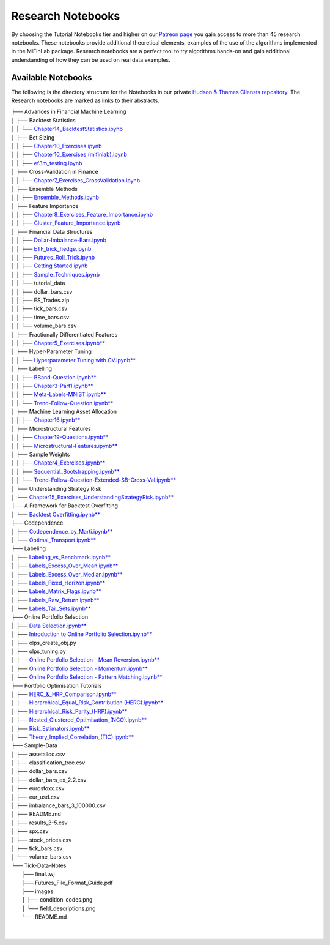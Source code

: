 .. _additional_information-research_notebooks:

==================
Research Notebooks
==================

By choosing the Tutorial Notebooks tier and higher on our `Patreon page <https://www.patreon.com/HudsonThames>`_
you gain access to more than 45 research notebooks. These notebooks provide additional theoretical elements,
examples of the use of the algorithms implemented in the MlFinLab package. Research notebooks are a perfect tool to
try algorithms hands-on and gain additional understanding of how they can be used on real data examples.

.. figure:: getting_started_images/notebook_preview.png
   :scale: 90 %
   :align: center
   :figclass: align-center
   :alt: Research Notebook preview

Available Notebooks
###################

The following is the directory structure for the Notebooks in our private
`Hudson & Thames Cliensts repository <https://github.com/Hudson-and-Thames-Clients>`_. The Research
notebooks are marked as links to their abstracts.


| ├── Advances in Financial Machine Learning
| │   ├── Backtest Statistics
| │   │   └── `Chapter14_BacktestStatistics.ipynb <https://mlfinlab.readthedocs.io/en/latest/getting_started/research_notebooks.html#id1>`_
| │   ├── Bet Sizing
| │   │   ├── `Chapter10_Exercises.ipynb <https://mlfinlab.readthedocs.io/en/latest/getting_started/research_notebooks.html#id2>`_
| │   │   ├── `Chapter10_Exercises (mlfinlab).ipynb <https://mlfinlab.readthedocs.io/en/latest/getting_started/research_notebooks.html#id3>`_
| │   │   ├── `ef3m_testing.ipynb <https://mlfinlab.readthedocs.io/en/latest/getting_started/research_notebooks.html#id4>`_
| │   ├── Cross-Validation in Finance
| │   │   └── `Chapter7_Exercises_CrossValidation.ipynb <https://mlfinlab.readthedocs.io/en/latest/getting_started/research_notebooks.html#id5>`_
| │   ├── Ensemble Methods
| │   │   ├── `Ensemble_Methods.ipynb <https://mlfinlab.readthedocs.io/en/latest/getting_started/research_notebooks.html#id6>`_
| │   ├── Feature Importance
| │   │   ├── `Chapter8_Exercises_Feature_Importance.ipynb <https://mlfinlab.readthedocs.io/en/latest/getting_started/research_notebooks.html#id7>`_
| │   │   ├── `Cluster_Feature_Importance.ipynb <https://mlfinlab.readthedocs.io/en/latest/getting_started/research_notebooks.html#id8>`_
| │   ├── Financial Data Structures
| │   │   ├── `Dollar-Imbalance-Bars.ipynb <https://mlfinlab.readthedocs.io/en/latest/getting_started/research_notebooks.html#id9>`_
| │   │   ├── `ETF_trick_hedge.ipynb <https://mlfinlab.readthedocs.io/en/latest/getting_started/research_notebooks.html#id10>`_
| │   │   ├── `Futures_Roll_Trick.ipynb <https://mlfinlab.readthedocs.io/en/latest/getting_started/research_notebooks.html#id11>`_
| │   │   ├── `Getting Started.ipynb <https://mlfinlab.readthedocs.io/en/latest/getting_started/research_notebooks.html#id12>`_
| │   │   ├── `Sample_Techniques.ipynb <https://mlfinlab.readthedocs.io/en/latest/getting_started/research_notebooks.html#id13>`_
| │   │   └── tutorial_data
| │   │       ├── dollar_bars.csv
| │   │       ├── ES_Trades.zip
| │   │       ├── tick_bars.csv
| │   │       ├── time_bars.csv
| │   │       └── volume_bars.csv
| │   ├── Fractionally Differentiated Features
| │   │   ├── `Chapter5_Exercises.ipynb** <https://mlfinlab.readthedocs.io/en/latest/getting_started/research_notebooks.html#id14>`_
| │   ├── Hyper-Parameter Tuning
| │   │   └── `Hyperparameter Tuning with CV.ipynb** <https://mlfinlab.readthedocs.io/en/latest/getting_started/research_notebooks.html#id15>`_
| │   ├── Labelling
| │   │   ├── `BBand-Question.ipynb** <https://mlfinlab.readthedocs.io/en/latest/getting_started/research_notebooks.html#id16>`_
| │   │   ├── `Chapter3-Part1.ipynb** <https://mlfinlab.readthedocs.io/en/latest/getting_started/research_notebooks.html#id17>`_
| │   │   ├── `Meta-Labels-MNIST.ipynb** <https://mlfinlab.readthedocs.io/en/latest/getting_started/research_notebooks.html#id18>`_
| │   │   └── `Trend-Follow-Question.ipynb** <https://mlfinlab.readthedocs.io/en/latest/getting_started/research_notebooks.html#id19>`_
| │   ├── Machine Learning Asset Allocation
| │   │   ├── `Chapter16.ipynb** <https://mlfinlab.readthedocs.io/en/latest/getting_started/research_notebooks.html#id20>`_
| │   ├── Microstructural Features
| │   │   ├── `Chapter19-Questions.ipynb** <https://mlfinlab.readthedocs.io/en/latest/getting_started/research_notebooks.html#id21>`_
| │   │   ├── `Microstructural-Features.ipynb** <https://mlfinlab.readthedocs.io/en/latest/getting_started/research_notebooks.html#id22>`_
| │   ├── Sample Weights
| │   │   ├── `Chapter4_Exercises.ipynb** <https://mlfinlab.readthedocs.io/en/latest/getting_started/research_notebooks.html#id23>`_
| │   │   ├── `Sequential_Bootstrapping.ipynb** <https://mlfinlab.readthedocs.io/en/latest/getting_started/research_notebooks.html#id24>`_
| │   │   └── `Trend-Follow-Question-Extended-SB-Cross-Val.ipynb** <https://mlfinlab.readthedocs.io/en/latest/getting_started/research_notebooks.html#id25>`_
| │   └── Understanding Strategy Risk
| │       └── `Chapter15_Exercises_UnderstandingStrategyRisk.ipynb** <https://mlfinlab.readthedocs.io/en/latest/getting_started/research_notebooks.html#id26>`_
| ├── A Framework for Backtest Overfitting
| │   └── `Backtest Overfitting.ipynb** <https://mlfinlab.readthedocs.io/en/latest/getting_started/research_notebooks.html#id27>`_
| ├── Codependence
| │   ├── `Codependence_by_Marti.ipynb** <https://mlfinlab.readthedocs.io/en/latest/getting_started/research_notebooks.html#id28>`_
| │   └── `Optimal_Transport.ipynb** <https://mlfinlab.readthedocs.io/en/latest/getting_started/research_notebooks.html#id29>`_
| ├── Labeling
| │   ├── `Labeling_vs_Benchmark.ipynb** <https://mlfinlab.readthedocs.io/en/latest/getting_started/research_notebooks.html#id30>`_
| │   ├── `Labels_Excess_Over_Mean.ipynb** <https://mlfinlab.readthedocs.io/en/latest/getting_started/research_notebooks.html#id31>`_
| │   ├── `Labels_Excess_Over_Median.ipynb** <https://mlfinlab.readthedocs.io/en/latest/getting_started/research_notebooks.html#id32>`_
| │   ├── `Labels_Fixed_Horizon.ipynb** <https://mlfinlab.readthedocs.io/en/latest/getting_started/research_notebooks.html#id33>`_
| │   ├── `Labels_Matrix_Flags.ipynb** <https://mlfinlab.readthedocs.io/en/latest/getting_started/research_notebooks.html#id34>`_
| │   ├── `Labels_Raw_Return.ipynb** <https://mlfinlab.readthedocs.io/en/latest/getting_started/research_notebooks.html#id35>`_
| │   └── `Labels_Tail_Sets.ipynb** <https://mlfinlab.readthedocs.io/en/latest/getting_started/research_notebooks.html#id36>`_
| ├── Online Portfolio Selection
| │   ├── `Data Selection.ipynb** <https://mlfinlab.readthedocs.io/en/latest/getting_started/research_notebooks.html#id37>`_
| │   ├── `Introduction to Online Portfolio Selection.ipynb** <https://mlfinlab.readthedocs.io/en/latest/getting_started/research_notebooks.html#id38>`_
| │   ├── olps_create_obj.py
| │   ├── olps_tuning.py
| │   ├── `Online Portfolio Selection - Mean Reversion.ipynb** <https://mlfinlab.readthedocs.io/en/latest/getting_started/research_notebooks.html#id39>`_
| │   ├── `Online Portfolio Selection - Momentum.ipynb** <https://mlfinlab.readthedocs.io/en/latest/getting_started/research_notebooks.html#id40>`_
| │   └── `Online Portfolio Selection - Pattern Matching.ipynb** <https://mlfinlab.readthedocs.io/en/latest/getting_started/research_notebooks.html#id41>`_
| ├── Portfolio Optimisation Tutorials
| │   ├── `HERC_&_HRP_Comparison.ipynb** <https://mlfinlab.readthedocs.io/en/latest/getting_started/research_notebooks.html#id42>`_
| │   ├── `Hierarchical_Equal_Risk_Contribution (HERC).ipynb** <https://mlfinlab.readthedocs.io/en/latest/getting_started/research_notebooks.html#id43>`_
| │   ├── `Hierarchical_Risk_Parity_(HRP).ipynb** <https://mlfinlab.readthedocs.io/en/latest/getting_started/research_notebooks.html#id44>`_
| │   ├── `Nested_Clustered_Optimisation_(NCO).ipynb** <https://mlfinlab.readthedocs.io/en/latest/getting_started/research_notebooks.html#id45>`_
| │   ├── `Risk_Estimators.ipynb** <https://mlfinlab.readthedocs.io/en/latest/getting_started/research_notebooks.html#id46>`_
| │   └── `Theory_Implied_Correlation_(TIC).ipynb** <https://mlfinlab.readthedocs.io/en/latest/getting_started/research_notebooks.html#id47>`_
| ├── Sample-Data
| │   ├── assetalloc.csv
| │   ├── classification_tree.csv
| │   ├── dollar_bars.csv
| │   ├── dollar_bars_ex_2.2.csv
| │   ├── eurostoxx.csv
| │   ├── eur_usd.csv
| │   ├── imbalance_bars_3_100000.csv
| │   ├── README.md
| │   ├── results_3-5.csv
| │   ├── spx.csv
| │   ├── stock_prices.csv
| │   ├── tick_bars.csv
| │   └── volume_bars.csv
| └── Tick-Data-Notes
|     ├── final.twj
|     ├── Futures_File_Format_Guide.pdf
|     ├── images
|     │   ├── condition_codes.png
|     │   └── field_descriptions.png
|     └── README.md
|
|



